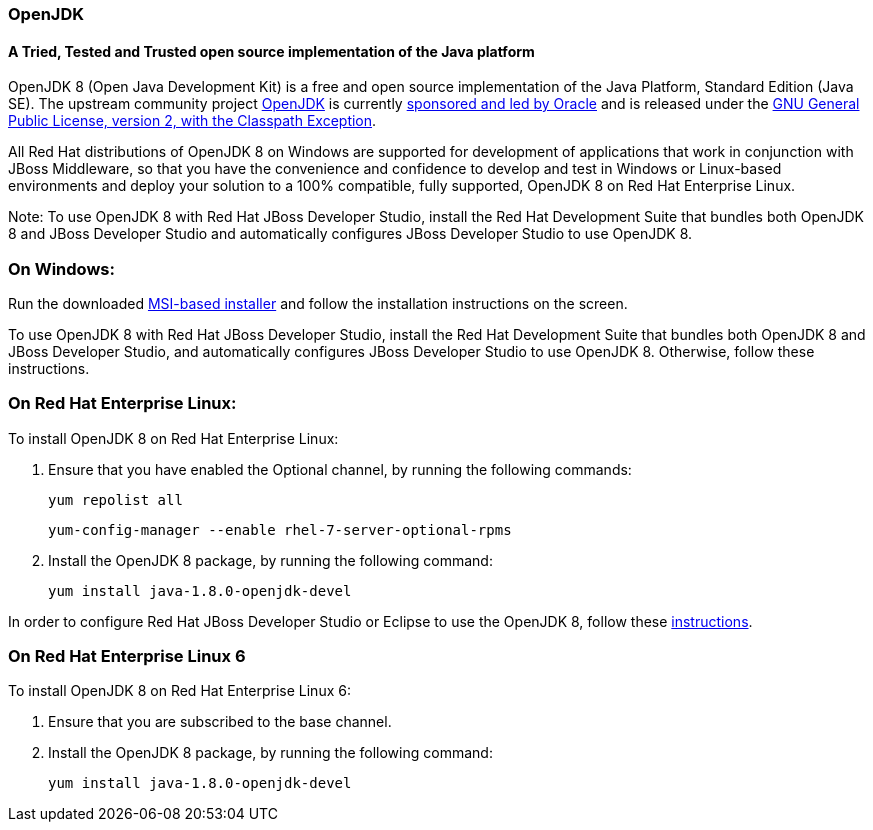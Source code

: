 :awestruct-layout: microsite-2
:awestruct-interpolate: true
:awestruct-id: microsite-id
:awestruct-graphic: "http://static.jboss.org/images/rhd/minipage/RHDev_pageimage_openjdk_16jun2016.png"
:title: OpenJDK

// Microsite title
### OpenJDK

// Microsite subtitle
#### A Tried, Tested and Trusted open source implementation of the Java platform

OpenJDK 8 (Open Java Development Kit) is a free and open source implementation of the Java Platform, Standard Edition (Java SE). The upstream community project http://openjdk.java.net/[OpenJDK] is currently http://openjdk.java.net/bylaws[sponsored and led by Oracle] and is released under the http://openjdk.java.net/legal/gplv2+ce.html[GNU General Public License, version 2, with the Classpath Exception].

All Red Hat distributions of OpenJDK 8 on Windows are supported for development of applications that work in conjunction with JBoss Middleware, so that you have the convenience and confidence to develop and test in Windows or Linux-based environments and deploy your solution to a 100% compatible, fully supported, OpenJDK 8 on Red Hat Enterprise Linux.

Note: To use OpenJDK 8 with Red Hat JBoss Developer Studio, install the Red Hat Development Suite that bundles both OpenJDK 8 and JBoss Developer Studio and automatically configures JBoss Developer Studio to use OpenJDK 8.

### On Windows:

Run the downloaded https://developers.redhat.com/download-manager/file/java-1.8.0-openjdk-1.8.0.111-1.b15.redhat.windows.x86_64.msi[MSI-based installer] and follow the installation instructions on the screen.

To use OpenJDK 8 with Red Hat JBoss Developer Studio, install the Red Hat Development Suite that bundles both OpenJDK 8 and JBoss Developer Studio, and automatically configures JBoss Developer Studio to use OpenJDK 8. Otherwise, follow these instructions.

### On Red Hat Enterprise Linux:

To install OpenJDK 8 on Red Hat Enterprise Linux:

. Ensure that you have enabled the Optional channel, by running the following commands:

    yum repolist all

    yum-config-manager --enable rhel-7-server-optional-rpms

. Install the OpenJDK 8 package, by running the following command:

    yum install java-1.8.0-openjdk-devel

In order to configure Red Hat JBoss Developer Studio or Eclipse to use the OpenJDK 8, follow these http://help.eclipse.org/mars/index.jsp?topic=%2Forg.eclipse.jdt.doc.user%2Ftasks%2Ftasks-JREs.htm&cp=1_3_5[instructions].

### On Red Hat Enterprise Linux 6

To install OpenJDK 8 on Red Hat Enterprise Linux 6:

. Ensure that you are subscribed to the base channel.

. Install the OpenJDK 8 package, by running the following command:

    yum install java-1.8.0-openjdk-devel
